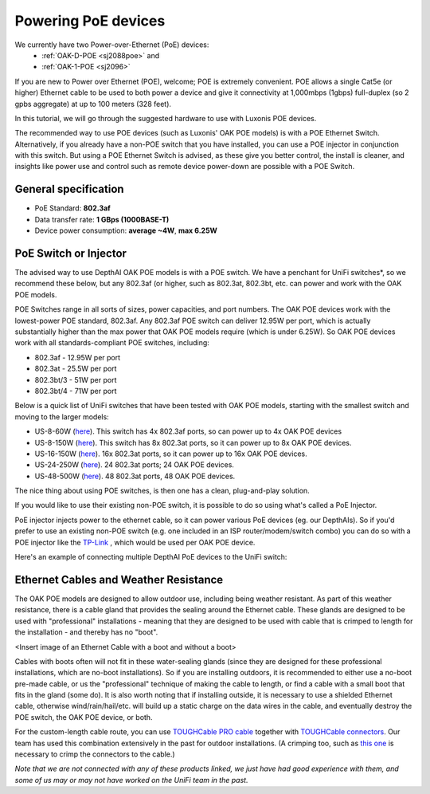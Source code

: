 Powering PoE devices
====================

We currently have two Power-over-Ethernet (PoE) devices:
 - :ref:`OAK-D-POE <sj2088poe>` and 
 - :ref:`OAK-1-POE <sj2096>`

If you are new to Power over Ethernet (POE), welcome; POE is extremely convenient.  POE allows a single Cat5e (or higher) Ethernet cable to be used to both power a device and give it connectivity at 1,000mbps (1gbps) full-duplex (so 2 gpbs aggregate) at up to 100 meters (328 feet).

In this tutorial, we will go through the suggested hardware to use with Luxonis POE devices.  

The recommended way to use POE devices (such as Luxonis' OAK POE models) is with a POE Ethernet Switch.  Alternatively, if you already have a non-POE switch that you have installed, you can use a POE injector in conjunction with this switch.  But using a POE Ethernet Switch is advised, as these give you better control, the install is cleaner, and insights like power use and control such as remote device power-down are possible with a POE Switch.

General specification
*********************

- PoE Standard: **802.3af**
- Data transfer rate: **1 GBps (1000BASE-T)**
- Device power consumption: **average ~4W**, **max 6.25W**

PoE Switch or Injector
**********************

The advised way to use DepthAI OAK POE models is with a POE switch.  We have a penchant for UniFi switches*, so we recommend these below, but any 802.3af (or higher, such as 802.3at, 802.3bt, etc. can power and work with the OAK POE models.  

POE Switches range in all sorts of sizes, power capacities, and port numbers.  The OAK POE devices work with the lowest-power POE standard, 802.3af.  Any 802.3af POE switch can deliver 12.95W per port, which is actually substantially higher than the max power that OAK POE models require (which is under 6.25W). 
So OAK POE devices work with all standards-compliant POE switches, including:

- 802.3af - 12.95W per port
- 802.3at - 25.5W per port
- 802.3bt/3 - 51W per port
- 802.3bt/4 - 71W per port

Below is a quick list of UniFi switches that have been tested with OAK POE models, starting with the smallest switch and moving to the larger models:

- US-8-60W (`here <https://store.ui.com/collections/unifi-network-switching/products/unifi-switch-8-60w?gclid=Cj0KCQjw8vqGBhC_ARIsADMSd1CqyJdc4DEDE4mjlpSgxuKxGE2QrmUY4N7CRlCBatOrsjd7V8RG17kaAi4PEALw_wcB>`__). This switch has 4x 802.3af ports, so can power up to 4x OAK POE devices
- US-8-150W (`here <https://store.ui.com/collections/unifi-network-switching/products/unifi-switch-8-150w?gclid=Cj0KCQjw8vqGBhC_ARIsADMSd1DhfxWteXVfMS3Lk3y1N3jaxIItdLimljE1Y-AGa_2aQuF96h6bTFIaAqa_EALw_wcB>`__).  This switch has 8x 802.3at ports, so it can power up to 8x OAK POE devices.
- US-16-150W (`here <https://store.ui.com/collections/unifi-network-switching/products/unifi-switch-16-150w?gclid=Cj0KCQjw8vqGBhC_ARIsADMSd1BGnUy93AYvz_Q9mRTlDp0DBQurdSAP6C5Jt-gMfgjirsKUF7NF40saAjT1EALw_wcB>`__).  16x 802.3at ports, so it can power up to 16x OAK POE devices.
- US-24-250W (`here <https://store.ui.com/collections/unifi-network-switching/products/unifiswitch-24-250w>`__). 24 802.3at ports; 24 OAK POE devices.
- US-48-500W (`here <https://store.ui.com/collections/unifi-network-switching/products/unifiswitch-48-500w?gclid=Cj0KCQjw8vqGBhC_ARIsADMSd1DQbB_-SavDwFeTIwSPKAT5PlYriHSGuRoP-jYay-zGfwhE7IPVoq4aAicjEALw_wcB>`__).  48 802.3at ports, 48 OAK POE devices.

The nice thing about using POE switches, is then one has a clean, plug-and-play solution. 

If you would like to use their existing non-POE switch, it is possible to do so using what's called a PoE Injector.

PoE injector injects power to the ethernet cable, so it can power various PoE devices (eg. our DepthAIs).  So if you'd prefer to use an existing non-POE switch (e.g. one included in an ISP router/modem/switch combo) you can do so with a POE injector like the `TP-Link <https://www.amazon.com/gp/product/B07JCB5XWF/>`__ , which would be used per OAK POE device.

Here's an example of connecting multiple DepthAI PoE devices to the UniFi switch:

.. image:: /_static/images/poe/poe-switch.jpeg

Ethernet Cables and Weather Resistance
**************************************

The OAK POE models are designed to allow outdoor use, including being weather resistant.  As part of this weather resistance, there is a cable gland that provides the sealing around the Ethernet cable.  These glands are designed to be used with "professional" installations - meaning that they are designed to be used with cable that is crimped to length for the installation - and thereby has no "boot".

<Insert image of an Ethernet Cable with a boot and without a boot>

Cables with boots often will not fit in these water-sealing glands (since they are designed for these professional installations, which are no-boot installations).  So if you are installing outdoors, it is recommended to either use a no-boot pre-made cable, or us the "professional" technique of making the cable to length, or find a cable with a small boot that fits in the gland (some do).  It is also worth noting that if installing outside, it is necessary to use a shielded Ethernet cable, otherwise wind/rain/hail/etc. will build up a static charge on the data wires in the cable, and eventually destroy the POE switch, the OAK POE device, or both.  

For the custom-length cable route, you can use `TOUGHCable PRO cable <https://www.amazon.com/Ubiquiti-Networks-TOUGHCable-Shielded-Ethernet/dp/B008L143VW>`__
together with `TOUGHCable connectors <https://www.amazon.com/Ubiquiti-TOUGHCable-RJ45-Connectors-Piece/dp/B009XE6JY0>`__.  Our team has used this combination extensively in the past for outdoor installations.  (A crimping too, such as `this one <https://www.amazon.com/Ratcheting-Stripper-Klein-Tools-VDV226-011-SEN/dp/B002D3B97U/ref=pd_lpo_1?pd_rd_i=B002D3B97U&psc=1>`__ is necessary to crimp the connectors to the cable.)


*Note that we are not connected with any of these products linked, we just have had good experience with them, and some of us may or may not have worked on the UniFi team in the past.*
